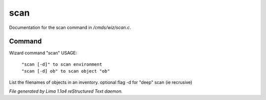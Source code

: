 scan
*****

Documentation for the scan command in */cmds/wiz/scan.c*.

Command
=======

Wizard command "scan"
USAGE:

 |  ``"scan [-d]" to scan environment``
 |  ``"scan [-d] ob" to scan object "ob"``

List the filenames of objects in an inventory.
optional flag -d for "deep" scan (ie recrusive)

.. TAGS: RST



*File generated by Lima 1.1a4 reStructured Text daemon.*
